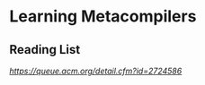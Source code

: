 * Learning Metacompilers

** Reading List
[[META II: Digital Vellum in the Digital Scriptorium][https://queue.acm.org/detail.cfm?id=2724586]]
